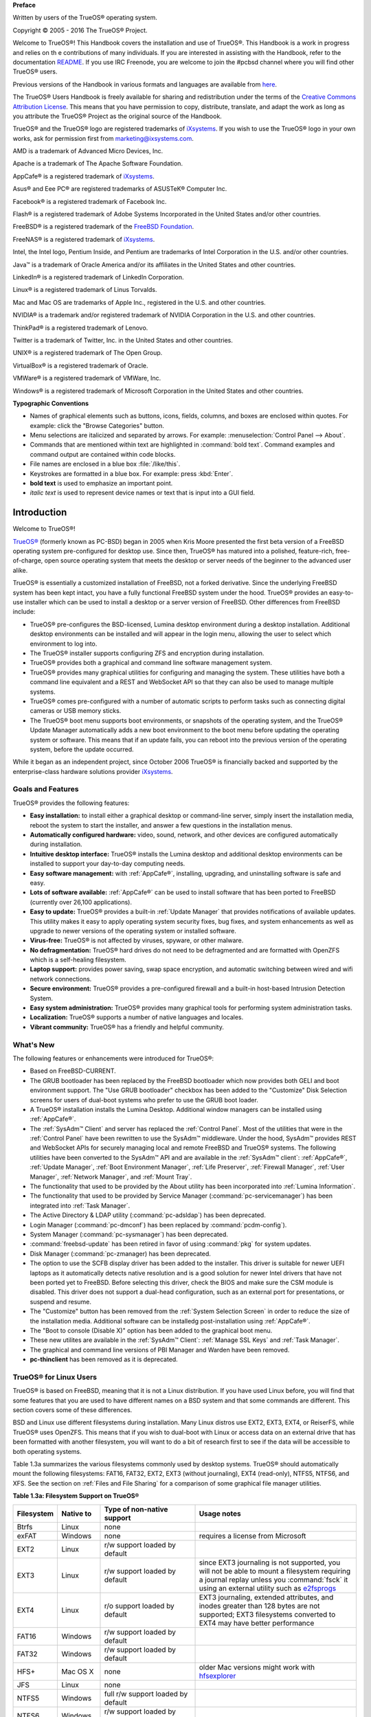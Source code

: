**Preface** 

Written by users of the TrueOS® operating system.

Copyright © 2005 - 2016 The TrueOS® Project.

Welcome to TrueOS®! This Handbook covers the installation and use of
TrueOS®. This Handbook is a work in progress and relies on th
e contributions of many individuals. If you are interested in assisting
with the Handbook, refer to the documentation
`README <https://github.com/pcbsd/pcbsd/blob/master/src-qt5/docs/README.md>`_. 
If you use IRC Freenode, you are welcome to join the #pcbsd channel
where you will find other TrueOS® users.

Previous versions of the Handbook in various formats and languages are
available from `here <http://www.pcbsd.org/docs/>`_. 

The TrueOS® Users Handbook is freely available for sharing and
redistribution under the terms of the
`Creative Commons Attribution License <https://creativecommons.org/licenses/by/4.0/>`_. 
This means that you have permission to copy, distribute, translate, and
adapt the work as long as you attribute the TrueOS® Project as the
original source of the Handbook.

TrueOS® and the TrueOS® logo are registered trademarks of
`iXsystems <https://www.ixsystems.com/>`_. If you wish to use the
TrueOS® logo in your own works, ask for permission first from
marketing@ixsystems.com.

AMD is a trademark of Advanced Micro Devices, Inc.

Apache is a trademark of The Apache Software Foundation.

AppCafe® is a registered trademark of
`iXsystems <https://www.ixsystems.com/>`_.

Asus® and Eee PC® are registered trademarks of ASUSTeK® Computer Inc.

Facebook® is a registered trademark of Facebook Inc.

Flash® is a registered trademark of Adobe Systems Incorporated in the
United States and/or other countries.

FreeBSD® is a registered trademark of the
`FreeBSD Foundation <https://www.freebsdfoundation.org/>`_. 

FreeNAS® is a registered trademark of
`iXsystems <https://www.ixsystems.com/>`_.

Intel, the Intel logo, Pentium Inside, and Pentium are trademarks of
Intel Corporation in the U.S. and/or other countries.

Java™ is a trademark of Oracle America and/or its affiliates in the
United States and other countries.

LinkedIn® is a registered trademark of LinkedIn Corporation.

Linux® is a registered trademark of Linus Torvalds.

Mac and Mac OS are trademarks of Apple Inc., registered in the U.S. and
other countries.

NVIDIA® is a trademark and/or registered trademark of NVIDIA Corporation
in the U.S. and other countries.

ThinkPad® is a registered trademark of Lenovo.

Twitter is a trademark of Twitter, Inc. in the United States and other
countries.

UNIX® is a registered trademark of The Open Group.

VirtualBox® is a registered trademark of Oracle.

VMWare® is a registered trademark of VMWare, Inc.

Windows® is a registered trademark of Microsoft Corporation in the
United States and other countries.

**Typographic Conventions** 

* Names of graphical elements such as buttons, icons, fields, columns,
  and boxes are enclosed within quotes. For example: click the "Browse
  Categories" button.

* Menu selections are italicized and separated by arrows. For example:
  :menuselection:`Control Panel --> About`.

* Commands that are mentioned within text are highlighted in
  :command:`bold text`. Command examples and command output are
  contained within code blocks.

* File names are enclosed in a blue box :file:`/like/this`.

* Keystrokes are formatted in a blue box. For example: press
  :kbd:`Enter`.

* **bold text** is used to emphasize an important point.

* *italic text* is used to represent device names or text that is input
  into a GUI field.

Introduction
************

Welcome to TrueOS®!

`TrueOS® <http://www.pcbsd.org/>`_ (formerly known as PC-BSD) began in
2005 when Kris Moore presented the first beta version of a FreeBSD
operating system pre-configured for desktop use. Since then, TrueOS® has
matured into a polished, feature-rich, free-of-charge, open source
operating system that meets the desktop or server needs of the beginner
to the advanced user alike.

TrueOS® is essentially a customized installation of FreeBSD, not a
forked derivative. Since the underlying FreeBSD system has been kept
intact, you have a fully functional FreeBSD system under the hood.
TrueOS® provides an easy-to-use installer which can be used to install a
desktop or a server version of FreeBSD. Other differences from FreeBSD
include: 

* TrueOS® pre-configures the BSD-licensed, Lumina desktop
  environment during a desktop installation. Additional desktop
  environments can be installed and will appear in the login menu,
  allowing the user to select  which environment to log into.

* The TrueOS® installer supports configuring ZFS and encryption during
  installation.

* TrueOS® provides both a graphical and command line software management
  system.

* TrueOS® provides many graphical utilities for configuring and managing
  the system. These utilities have both a command line equivalent and
  a REST and WebSocket API so that they can also be used to manage
  multiple systems.

* TrueOS® comes pre-configured with a number of automatic scripts to
  perform tasks such as connecting digital cameras or USB memory sticks.

* The TrueOS® boot menu supports boot environments, or snapshots of the
  operating system, and the TrueOS® Update Manager automatically adds a
  new boot environment to the boot menu before updating the operating
  system or software. This means that if an update fails, you can reboot
  into the previous version of the operating system, before the update
  occurred.

While it began as an independent project, since October 2006 TrueOS® is
financially backed and supported by the enterprise-class hardware
solutions provider `iXsystems <https://www.ixsystems.com/>`_.

.. index:: features
.. _Goals and Features:

Goals and Features
==================

TrueOS® provides the following features: 

* **Easy installation:** to install either a graphical desktop or
  command-line server, simply insert the installation media, reboot the
  system to start the installer, and answer a few questions in the
  installation menus.

* **Automatically configured hardware:** video, sound, network, and
  other devices are configured automatically during installation.

* **Intuitive desktop interface:** TrueOS® installs the Lumina desktop
  and additional desktop environments can be installed to support your
  day-to-day computing needs.

* **Easy software management:** with :ref:`AppCafe®`, installing,
  upgrading, and uninstalling software is safe and easy.

* **Lots of software available:** :ref:`AppCafe®` can be used to install
  software that has been ported to FreeBSD (currently over 26,100
  applications).

* **Easy to update:** TrueOS® provides a built-in :ref:`Update Manager`
  that provides notifications of available updates. This utility makes
  it easy to apply operating system security fixes, bug fixes, and
  system enhancements as well as upgrade to newer versions of the
  operating system or installed software.

* **Virus-free:** TrueOS® is not affected by viruses, spyware, or other
  malware.

* **No defragmentation:** TrueOS® hard drives do not need to be
  defragmented and are formatted with OpenZFS which is a self-healing
  filesystem.

* **Laptop support:** provides power saving, swap space encryption, and
  automatic switching between wired and wifi network connections.

* **Secure environment:** TrueOS® provides a pre-configured firewall and
  a built-in host-based Intrusion Detection System.

* **Easy system administration:** TrueOS® provides many graphical tools
  for performing system administration tasks.

* **Localization:** TrueOS® supports a number of native languages and
  locales.

* **Vibrant community:** TrueOS® has a friendly and helpful community. 

.. index:: What's New
.. _What's New:

What's New
==========

The following features or enhancements were introduced for TrueOS®:

* Based on FreeBSD-CURRENT.

* The GRUB bootloader has been replaced by the FreeBSD bootloader which
  now provides both GELI and boot environment support. The "Use GRUB
  bootloader" checkbox has been added to the "Customize" Disk Selection
  screens for users of dual-boot systems who prefer to use the GRUB boot
  loader.

* A TrueOS® installation installs the Lumina Desktop. Additional
  window managers can be installed using :ref:`AppCafe®`.

* The :ref:`SysAdm™ Client` and server has replaced the
  :ref:`Control Panel`. Most of the utilities that were in the
  :ref:`Control Panel` have been rewritten to use the SysAdm™
  middleware. Under the hood, SysAdm™ provides REST and WebSocket APIs
  for securely managing local and remote FreeBSD and TrueOS® systems.
  The following utilities have been converted to the SysAdm™ API and
  are available in the :ref:`SysAdm™ client`: :ref:`AppCafe®`,
  :ref:`Update Manager`, :ref:`Boot Environment Manager`,
  :ref:`Life Preserver`, :ref:`Firewall Manager`, :ref:`User Manager`,
  :ref:`Network Manager`, and :ref:`Mount Tray`.
  
* The functionality that used to be provided by the About utility has
  been incorporated into :ref:`Lumina Information`.
  
* The functionality that used to be provided by Service Manager
  (:command:`pc-servicemanager`) has been integrated into
  :ref:`Task Manager`.
  
* The Active Directory & LDAP utility (:command:`pc-adsldap`) has been
  deprecated.
  
* Login Manager (:command:`pc-dmconf`) has been replaced by
  :command:`pcdm-config`).
  
* System Manager (:command:`pc-sysmanager`) has been deprecated.

* :command:`freebsd-update` has been retired in favor of using
  :command:`pkg` for system updates.
  
* Disk Manager (:command:`pc-zmanager) has been deprecated.  

* The option to use the SCFB display driver has been added to the
  installer. This driver is suitable for newer UEFI laptops as it
  automatically detects native resolution and is a good solution for
  newer Intel drivers that have not been ported yet to FreeBSD. Before
  selecting this driver, check the BIOS and make sure the CSM module is
  disabled. This driver does not support a dual-head configuration, such
  as an external port for presentations, or suspend and resume.

* The "Customize" button has been removed from the
  :ref:`System Selection Screen` in order to reduce the size of the
  installation media. Additional software can be installedg
  post-installation using :ref:`AppCafe®`.
  
* The "Boot to console (Disable X)" option has been added to the 
  graphical boot menu.
  
* These new utilites are available in the :ref:`SysAdm™ Client`:
  :ref:`Manage SSL Keys` and :ref:`Task Manager`.  

* The graphical and command line versions of PBI Manager and Warden have
  been removed.
  
* **pc-thinclient** has been removed as it is deprecated.

.. index:: Linux
.. _TrueOS® for Linux Users:

TrueOS® for Linux Users
========================

TrueOS® is based on FreeBSD, meaning that it is not a Linux
distribution. If you have used Linux before, you will find that some
features that you are used to have different names on a BSD system and
that some commands are different. This section covers some of these
differences.

.. index:: filesystems
.. _Filesystems:

BSD and Linux use different filesystems during installation. Many Linux
distros use EXT2, EXT3, EXT4, or ReiserFS, while TrueOS® uses OpenZFS.
This means that if you wish to dual-boot with Linux or access data on an
external drive that has been formatted with another filesystem, you will
want to do a bit of research first to see if the data will be accessible
to both operating systems.

Table 1.3a summarizes the various filesystems commonly used by desktop
systems. TrueOS® should automatically mount the following filesystems:
FAT16, FAT32, EXT2, EXT3 (without journaling), EXT4 (read-only), NTFS5,
NTFS6, and XFS. See the section on :ref:`Files and File Sharing` for a
comparison of some graphical file manager utilities.

**Table 1.3a: Filesystem Support on TrueOS®**

+------------+-------------------+------------------------------------------------+--------------------------------------------------------------------------+
| Filesystem | Native to         | Type of non-native support                     | **Usage notes**                                                          |
+============+===================+================================================+==========================================================================+
| Btrfs      | Linux             | none                                           |                                                                          |
+------------+-------------------+------------------------------------------------+--------------------------------------------------------------------------+
| exFAT      | Windows           | none                                           | requires a license from Microsoft                                        |
+------------+-------------------+------------------------------------------------+--------------------------------------------------------------------------+
| EXT2       | Linux             | r/w support loaded by default                  |                                                                          |
+------------+-------------------+------------------------------------------------+--------------------------------------------------------------------------+
| EXT3       | Linux             | r/w support loaded by default                  | since EXT3 journaling is not supported, you will not be able to mount    |
|            |                   |                                                | a filesystem requiring a journal replay unless you :command:`fsck` it    |
|            |                   |                                                | using an external utility such as                                        |
|            |                   |                                                | `e2fsprogs <http://e2fsprogs.sourceforge.net>`_                          |
+------------+-------------------+------------------------------------------------+--------------------------------------------------------------------------+
| EXT4       | Linux             | r/o support loaded by default                  | EXT3 journaling, extended attributes, and inodes greater than 128 bytes  |
|            |                   |                                                | are not supported; EXT3 filesystems converted to EXT4 may have better    |
|            |                   |                                                | performance                                                              |
+------------+-------------------+------------------------------------------------+--------------------------------------------------------------------------+
| FAT16      | Windows           | r/w support loaded by default                  |                                                                          |
+------------+-------------------+------------------------------------------------+--------------------------------------------------------------------------+
| FAT32      | Windows           | r/w support loaded by default                  |                                                                          |
+------------+-------------------+------------------------------------------------+--------------------------------------------------------------------------+
| HFS+       | Mac OS X          | none                                           | older Mac versions might work with                                       |
|            |                   |                                                | `hfsexplorer <http://www.catacombae.org/hfsexplorer>`_                   |
+------------+-------------------+------------------------------------------------+--------------------------------------------------------------------------+
| JFS        | Linux             | none                                           |                                                                          |
+------------+-------------------+------------------------------------------------+--------------------------------------------------------------------------+
| NTFS5      | Windows           | full r/w support loaded by default             |                                                                          |
+------------+-------------------+------------------------------------------------+--------------------------------------------------------------------------+
| NTFS6      | Windows           | r/w support loaded by default                  |                                                                          |
+------------+-------------------+------------------------------------------------+--------------------------------------------------------------------------+
| ReiserFS   | Linux             | r/o support is loaded by default               |                                                                          |
+------------+-------------------+------------------------------------------------+--------------------------------------------------------------------------+
| UFS2       | FreeBSD           | check if your Linux distro provides ufsutils;  |                                                                          |
|            |                   | r/w support on Mac; UFS Explorer can be used   |                                                                          |
|            |                   | on Windows                                     | changed to r/o support in Mac Lion                                       |
+------------+-------------------+------------------------------------------------+--------------------------------------------------------------------------+
| ZFS        | TrueOS, FreeBSD   |                                                |                                                                          |
+------------+-------------------+------------------------------------------------+--------------------------------------------------------------------------+

.. index:: devices

Linux and BSD use different naming conventions for devices. For example: 

* in Linux, Ethernet interfaces begin with :file:`eth`; in BSD,
  interface names indicate the name of the driver. For example, an
  Ethernet interface may be listed as :file:`re0`, indicating that it
  uses the Realtek :file:`re` driver. The advantage of this convention
  is that you can read the **man 4** page for the driver (e.g. type
  :command:`man 4 re`) to see which models and features are provided by
  that driver.

* BSD disk names differ from Linux. IDE drives begin with :file:`ad` and
  SCSI and USB drives begin with :file:`da`.

Some of the features used by BSD have similar counterparts to Linux, but
the name of the feature is different. Table 1.3b provides some common
examples: 

**Table 1.3b: Names for BSD and Linux Features**

+------------------------------------------------+--------------------------------------+--------------------------------------------------------------------+
| TrueOS                                         | Linux                                | **Description**                                                    |
+================================================+======================================+====================================================================+
| IPFW                                           | iptables                             | default firewall                                                   |
+------------------------------------------------+--------------------------------------+--------------------------------------------------------------------+
| :file:`/etc/rc.d/` for operating system and    | :file:`rc0.d/`, :file:`rc1.d/`, etc. | in TrueOS the directories containing the startup scripts do not    |
| :file:`/usr/local/etc/rc.d/` for applications  |                                      | link to runlevels as there are no runlevels; system startup        |
|                                                |                                      | scripts are separated from third-party application scripts         |
+------------------------------------------------+--------------------------------------+--------------------------------------------------------------------+
| :file:`/etc/ttys` and :file:`/etc/rc.conf`     | :command:`telinit`, :file:`init.d/`  | terminals are configured in *ttys* and *rc.conf* indicates which   |
|                                                |                                      | services will start at boot time                                   |
+------------------------------------------------+--------------------------------------+--------------------------------------------------------------------+

If you are comfortable with the command line, you may find that some of
the commands that you are used to have different names on BSD. Table
1.3c lists some common commands and what they are used for.

**Table 1.3c: Common BSD and Linux Commands**

+-----------------------------------+------------------------------------------------------------+
| Command                           | **Used to:**                                               |
+===================================+============================================================+
| :command:`dmesg`                  | discover what hardware was detected by the kernel          |
+-----------------------------------+------------------------------------------------------------+
| :command:`sysctl dev`             | display configured devices                                 |
+-----------------------------------+------------------------------------------------------------+
| :command:`pciconf -l -cv`         | show PCI devices                                           |
+-----------------------------------+------------------------------------------------------------+
| :command:`dmesg | grep usb`       | show USB devices                                           |
+-----------------------------------+------------------------------------------------------------+
| :command:`kldstat`                | list all modules loaded in the kernel                      |
+-----------------------------------+------------------------------------------------------------+
| :command:`kldload <module>`       | load a kernel module for the current session               |
+-----------------------------------+------------------------------------------------------------+
| :command:`pkg install <pkgname>`  | install software from the command line                     |
+-----------------------------------+------------------------------------------------------------+
| :command:`sysctl hw.realmem`      | display hardware memory                                    |
+-----------------------------------+------------------------------------------------------------+
| :command:`sysctl hw.model`        | display CPU model                                          |
+-----------------------------------+------------------------------------------------------------+
| :command:`sysctl hw.machine_arch` | display CPU Architecture                                   |
+-----------------------------------+------------------------------------------------------------+
| :command:`sysctl hw.ncpu`         | display number of CPUs                                     |
+-----------------------------------+------------------------------------------------------------+
| :command:`uname -vm`              | get release version information                            |
+-----------------------------------+------------------------------------------------------------+
| :command:`gpart show`             | show device partition information                          |
+-----------------------------------+------------------------------------------------------------+
| :command:`fuser`                  | list IDs of all processes that have one or more files open |
+-----------------------------------+------------------------------------------------------------+

The following articles and videos provide additional information about
some of the differences between BSD and Linux: 

* `Comparing BSD and Linux <http://www.freebsd.org/doc/en/articles/explaining-bsd/comparing-bsd-and-linux.html>`_

* `FreeBSD Quickstart Guide for Linux® Users <http://www.freebsd.org/doc/en/articles/linux-users/index.html>`_

* `BSD vs Linux <http://www.over-yonder.net/~fullermd/rants/bsd4linux/01>`_

* `Why Choose FreeBSD? <http://www.freebsd.org/advocacy/whyusefreebsd.html>`_

* `Interview: BSD for Human Beings <http://www.unixmen.com/bsd-for-human-beings-interview/>`_

* `Video: BSD 4 Linux Users <https://www.youtube.com/watch?v=xk6ouxX51NI>`_

* `Why you should use a BSD style license for your Open Source Project <http://www.freebsd.org/doc/en/articles/bsdl-gpl/article.html>`_

* `A Sysadmin's Unixersal Translator (ROSETTA STONE) <http://bhami.com/rosetta.html>`_

